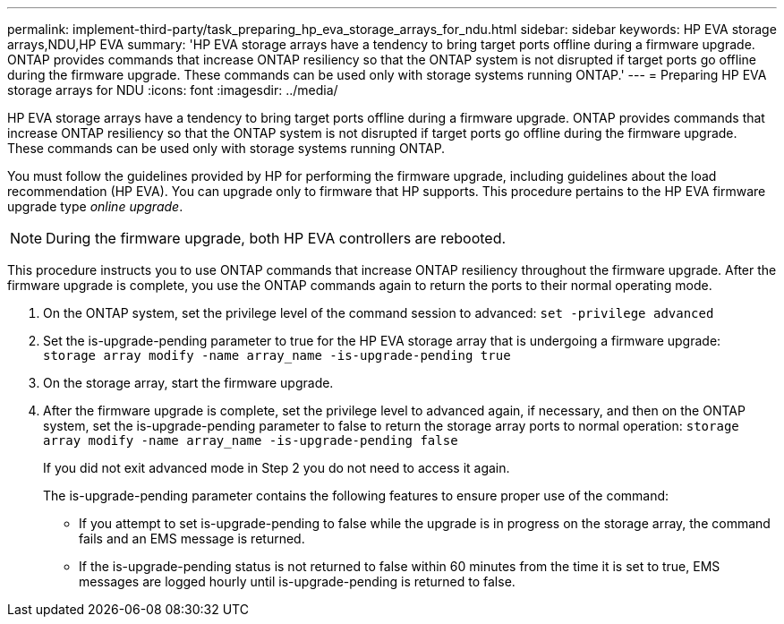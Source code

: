 ---
permalink: implement-third-party/task_preparing_hp_eva_storage_arrays_for_ndu.html
sidebar: sidebar
keywords: HP EVA storage arrays,NDU,HP EVA
summary: 'HP EVA storage arrays have a tendency to bring target ports offline during a firmware upgrade. ONTAP provides commands that increase ONTAP resiliency so that the ONTAP system is not disrupted if target ports go offline during the firmware upgrade. These commands can be used only with storage systems running ONTAP.'
---
= Preparing HP EVA storage arrays for NDU
:icons: font
:imagesdir: ../media/

[.lead]
HP EVA storage arrays have a tendency to bring target ports offline during a firmware upgrade. ONTAP provides commands that increase ONTAP resiliency so that the ONTAP system is not disrupted if target ports go offline during the firmware upgrade. These commands can be used only with storage systems running ONTAP.

You must follow the guidelines provided by HP for performing the firmware upgrade, including guidelines about the load recommendation (HP EVA). You can upgrade only to firmware that HP supports. This procedure pertains to the HP EVA firmware upgrade type _online upgrade_.

[NOTE]
====
During the firmware upgrade, both HP EVA controllers are rebooted.
====

This procedure instructs you to use ONTAP commands that increase ONTAP resiliency throughout the firmware upgrade. After the firmware upgrade is complete, you use the ONTAP commands again to return the ports to their normal operating mode.

. On the ONTAP system, set the privilege level of the command session to advanced: `set -privilege advanced`
. Set the is-upgrade-pending parameter to true for the HP EVA storage array that is undergoing a firmware upgrade: `storage array modify -name array_name -is-upgrade-pending true`
. On the storage array, start the firmware upgrade.
. After the firmware upgrade is complete, set the privilege level to advanced again, if necessary, and then on the ONTAP system, set the is-upgrade-pending parameter to false to return the storage array ports to normal operation: `storage array modify -name array_name -is-upgrade-pending false`
+
If you did not exit advanced mode in Step 2 you do not need to access it again.
+
The is-upgrade-pending parameter contains the following features to ensure proper use of the command:

 ** If you attempt to set is-upgrade-pending to false while the upgrade is in progress on the storage array, the command fails and an EMS message is returned.
 ** If the is-upgrade-pending status is not returned to false within 60 minutes from the time it is set to true, EMS messages are logged hourly until is-upgrade-pending is returned to false.
